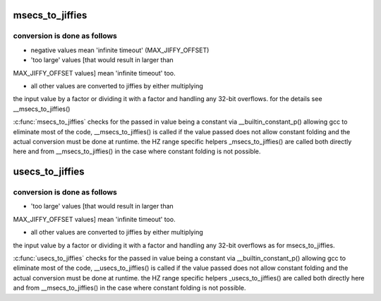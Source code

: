 .. -*- coding: utf-8; mode: rst -*-
.. src-file: include/linux/jiffies.h

.. _`msecs_to_jiffies`:

msecs_to_jiffies
================

.. c:function:: unsigned long msecs_to_jiffies(const unsigned int m)

    - convert milliseconds to jiffies

    :param m:
        time in milliseconds
    :type m: const unsigned int

.. _`msecs_to_jiffies.conversion-is-done-as-follows`:

conversion is done as follows
-----------------------------


- negative values mean 'infinite timeout' (MAX_JIFFY_OFFSET)

- 'too large' values [that would result in larger than
MAX_JIFFY_OFFSET values] mean 'infinite timeout' too.

- all other values are converted to jiffies by either multiplying
the input value by a factor or dividing it with a factor and
handling any 32-bit overflows.
for the details see \__msecs_to_jiffies()

\ :c:func:`msecs_to_jiffies`\  checks for the passed in value being a constant
via \__builtin_constant_p() allowing gcc to eliminate most of the
code, \__msecs_to_jiffies() is called if the value passed does not
allow constant folding and the actual conversion must be done at
runtime.
the HZ range specific helpers \_msecs_to_jiffies() are called both
directly here and from \__msecs_to_jiffies() in the case where
constant folding is not possible.

.. _`usecs_to_jiffies`:

usecs_to_jiffies
================

.. c:function:: unsigned long usecs_to_jiffies(const unsigned int u)

    - convert microseconds to jiffies

    :param u:
        time in microseconds
    :type u: const unsigned int

.. _`usecs_to_jiffies.conversion-is-done-as-follows`:

conversion is done as follows
-----------------------------


- 'too large' values [that would result in larger than
MAX_JIFFY_OFFSET values] mean 'infinite timeout' too.

- all other values are converted to jiffies by either multiplying
the input value by a factor or dividing it with a factor and
handling any 32-bit overflows as for msecs_to_jiffies.

\ :c:func:`usecs_to_jiffies`\  checks for the passed in value being a constant
via \__builtin_constant_p() allowing gcc to eliminate most of the
code, \__usecs_to_jiffies() is called if the value passed does not
allow constant folding and the actual conversion must be done at
runtime.
the HZ range specific helpers \_usecs_to_jiffies() are called both
directly here and from \__msecs_to_jiffies() in the case where
constant folding is not possible.

.. This file was automatic generated / don't edit.

